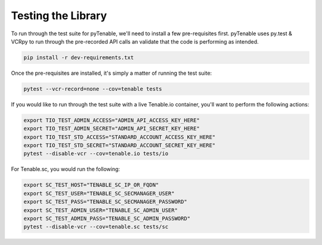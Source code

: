 Testing the Library
===================

To run through the test suite for pyTenable, we'll need to install a few 
pre-requisites first.  pyTenable uses py.test & VCRpy to run through the
pre-recorded API calls an validate that the code is performing as intended.

.. code-block:: bash

    pip install -r dev-requirements.txt

Once the pre-requisites are installed, it's simply a matter of running the
test suite:

.. code-block:: bash

    pytest --vcr-record=none --cov=tenable tests

If you would like to run through the test suite with a live Tenable.io
container, you'll want to perform the following actions:

.. code-block:: bash

    export TIO_TEST_ADMIN_ACCESS="ADMIN_API_ACCESS_KEY_HERE"
    export TIO_TEST_ADMIN_SECRET="ADMIN_API_SECRET_KEY_HERE"
    export TIO_TEST_STD_ACCESS="STANDARD_ACCOUNT_ACCESS_KEY_HERE"
    export TIO_TEST_STD_SECRET="STANDARD_ACCOUNT_SECRET_KEY_HERE"
    pytest --disable-vcr --cov=tenable.io tests/io

For Tenable.sc, you would run the following:

.. code-block:: bash

    export SC_TEST_HOST="TENABLE_SC_IP_OR_FQDN"
    export SC_TEST_USER="TENABLE_SC_SECMANAGER_USER"
    export SC_TEST_PASS="TENABLE_SC_SECMANAGER_PASSWORD"
    export SC_TEST_ADMIN_USER="TENABLE_SC_ADMIN_USER"
    export SC_TEST_ADMIN_PASS="TENABLE_SC_ADMIN_PASSWORD"
    pytest --disable-vcr --cov=tenable.sc tests/sc